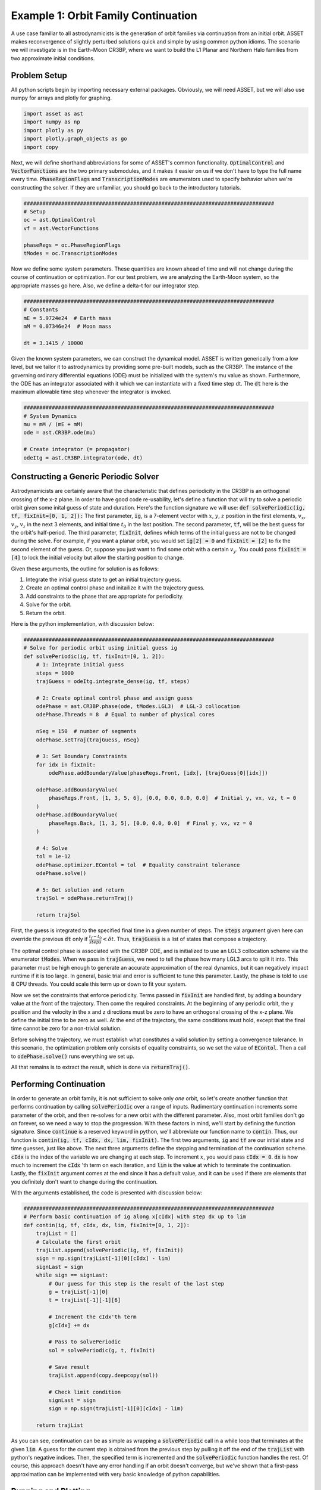 Example 1: Orbit Family Continuation
====================================

A use case familiar to all astrodynamicists is the generation of orbit families via continuation from an initial orbit.
ASSET makes reconvergence of slightly perturbed solutions quick and simple by using common python idioms.
The scenario we will investigate is in the Earth-Moon CR3BP, where we want to build the L1 Planar and Northern Halo families from two approximate initial conditions.



Problem Setup
-------------

All python scripts begin by importing necessary external packages.
Obviously, we will need ASSET, but we will also use numpy for arrays and plotly for graphing.

.. code-block:: python

    import asset as ast
    import numpy as np
    import plotly as py
    import plotly.graph_objects as go
    import copy

Next, we will define shorthand abbreviations for some of ASSET's common functionality.
:code:`OptimalControl` and :code:`VectorFunctions` are the two primary submodules, and it makes it easier on us if we don't have to type the full name every time.
:code:`PhaseRegionFlags` and :code:`TranscriptionModes` are enumerators used to specify behavior when we're constructing the solver.
If they are unfamiliar, you should go back to the introductory tutorials.

.. code-block:: python

    ################################################################################
    # Setup
    oc = ast.OptimalControl
    vf = ast.VectorFunctions

    phaseRegs = oc.PhaseRegionFlags
    tModes = oc.TranscriptionModes


Now we define some system parameters.
These quantities are known ahead of time and will not change during the course of continuation or optimization.
For our test problem, we are analyzing the Earth-Moon system, so the appropriate masses go here.
Also, we define a delta-t for our integrator step.

.. code-block:: python

    ################################################################################
    # Constants
    mE = 5.9724e24  # Earth mass
    mM = 0.07346e24  # Moon mass

    dt = 3.1415 / 10000


Given the known system parameters, we can construct the dynamical model.
ASSET is written generically from a low level, but we tailor it to astrodynamics by providing some pre-built models, such as the CR3BP.
The instance of the governing ordinary differential equations (ODE) must be initialized with the system's mu value as shown.
Furthermore, the ODE has an integrator associated with it which we can instantiate with a fixed time step dt.
The :code:`dt` here is the maximum allowable time step whenever the integrator is invoked.

.. code-block:: python

    ################################################################################
    # System Dynamics
    mu = mM / (mE + mM)
    ode = ast.CR3BP.ode(mu)

    # Create integrator (= propagator)
    odeItg = ast.CR3BP.integrator(ode, dt)



Constructing a Generic Periodic Solver
--------------------------------------

Astrodynamicists are certainly aware that the characteristic that defines periodicity in the CR3BP is an orthogonal crossing of the x-z plane.
In order to have good code re-usability, let's define a function that will try to solve a periodic orbit given some inital guess of state and duration.
Here's the function signature we will use: :code:`def solvePeriodic(ig, tf, fixInit=[0, 1, 2]):`
The first parameter, :code:`ig`, is a 7-element vector with :math:`x`, :math:`y`, :math:`z` position in the first elements, :math:`v_x`, :math:`v_y`, :math:`v_z` in the next 3 elements, and initial time :math:`t_0` in the last position.
The second parameter, :code:`tf`, will be the best guess for the orbit's half-period.
The third parameter, :code:`fixInit`, defines which terms of the initial guess are not to be changed during the solve.
For example, if you want a planar orbit, you would set :code:`ig[2] = 0` and :code:`fixInit = [2]` to fix the second element of the guess.
Or, suppose you just want to find some orbit with a certain :math:`v_y`.
You could pass :code:`fixInit = [4]` to lock the initial velocity but allow the starting position to change.

Given these arguments, the outline for solution is as follows:

1. Integrate the initial guess state to get an initial trajectory guess.
2. Create an optimal control phase and initailize it with the trajectory guess.
3. Add constraints to the phase that are appropriate for periodicity.
4. Solve for the orbit.
5. Return the orbit.

Here is the python implementation, with discussion below:

.. code-block:: python

    ################################################################################
    # Solve for periodic orbit using initial guess ig
    def solvePeriodic(ig, tf, fixInit=[0, 1, 2]):
        # 1: Integrate initial guess
        steps = 1000
        trajGuess = odeItg.integrate_dense(ig, tf, steps)

        # 2: Create optimal control phase and assign guess
        odePhase = ast.CR3BP.phase(ode, tModes.LGL3)  # LGL-3 collocation
        odePhase.Threads = 8  # Equal to number of physical cores

        nSeg = 150  # number of segments
        odePhase.setTraj(trajGuess, nSeg)

        # 3: Set Boundary Constraints
        for idx in fixInit:
            odePhase.addBoundaryValue(phaseRegs.Front, [idx], [trajGuess[0][idx]])

        odePhase.addBoundaryValue(
            phaseRegs.Front, [1, 3, 5, 6], [0.0, 0.0, 0.0, 0.0]  # Initial y, vx, vz, t = 0
        )
        odePhase.addBoundaryValue(
            phaseRegs.Back, [1, 3, 5], [0.0, 0.0, 0.0]  # Final y, vx, vz = 0
        )

        # 4: Solve
        tol = 1e-12
        odePhase.optimizer.EContol = tol  # Equality constraint tolerance
        odePhase.solve()

        # 5: Get solution and return
        trajSol = odePhase.returnTraj()

        return trajSol


First, the guess is integrated to the specified final time in a given number of steps.
The :code:`steps` argument given here can override the previous :code:`dt` only if :math:`\frac{t_f - t_0}{steps} < \delta t`.
Thus, :code:`trajGuess` is a list of states that compose a trajectory.

The optimal control phase is associated with the CR3BP ODE, and is initialized to use an LGL3 collocation scheme via the enumerator :code:`tModes`.
When we pass in :code:`trajGuess`, we need to tell the phase how many LGL3 arcs to split it into.
This parameter must be high enough to generate an accurate approximation of the real dynamics, but it can negatively impact runtime if it is too large.
In general, basic trial and error is sufficient to tune this parameter.
Lastly, the phase is told to use 8 CPU threads.
You could scale this term up or down to fit your system.

Now we set the constraints that enforce periodicity.
Terms passed in :code:`fixInit` are handled first, by adding a boundary value at the front of the trajectory.
Then come the required constraints.
At the beginning of any periodic orbit, the y position and the velocity in the x and z directions must be zero to have an orthogonal crossing of the x-z plane.
We define the initial time to be zero as well.
At the end of the trajectory, the same conditions must hold, except that the final time cannot be zero for a non-trivial solution.

Before solving the trajectory, we must establish what constitutes a valid solution by setting a convergence tolerance.
In this scenario, the optimization problem only consists of equality constraints, so we set the value of :code:`EContol`.
Then a call to :code:`odePhase.solve()` runs everything we set up.

All that remains is to extract the result, which is done via :code:`returnTraj()`.



Performing Continuation
-----------------------

In order to generate an orbit family, it is not sufficient to solve only *one* orbit, so let's create another function that performs continuation by calling :code:`solvePeriodic` over a range of inputs.
Rudimentary continuation increments some parameter of the orbit, and then re-solves for a new orbit with the different parameter.
Also, most orbit families don't go on forever, so we need a way to stop the progression.
With these factors in mind, we'll start by defining the function signature.
Since :code:`continue` is a reserved keyword in python, we'll abbreviate our function name to :code:`contin`.
Thus, our function is :code:`contin(ig, tf, cIdx, dx, lim, fixInit)`.
The first two arguments, :code:`ig` and :code:`tf` are our initial state and time guesses, just like above.
The next three arguments define the stepping and termination of the continuation scheme.
:code:`cIdx` is the index of the variable we are changing at each step.
To increment :math:`x`, you would pass :code:`cIdx = 0`.
:code:`dx` is how much to increment the :code:`cIdx` 'th term on each iteration, and :code:`lim` is the value at which to terminate the continuation.
Lastly, the :code:`fixInit` argument comes at the end since it has a default value, and it can be used if there are elements that you definitely don't want to change during the continuation.

With the arguments established, the code is presented with discussion below:

.. code-block:: python

    ################################################################################
    # Perform basic continuation of ig along x[cIdx] with step dx up to lim
    def contin(ig, tf, cIdx, dx, lim, fixInit=[0, 1, 2]):
        trajList = []
        # Calculate the first orbit
        trajList.append(solvePeriodic(ig, tf, fixInit))
        sign = np.sign(trajList[-1][0][cIdx] - lim)
        signLast = sign
        while sign == signLast:
            # Our guess for this step is the result of the last step
            g = trajList[-1][0]
            t = trajList[-1][-1][6]

            # Increment the cIdx'th term
            g[cIdx] += dx

            # Pass to solvePeriodic
            sol = solvePeriodic(g, t, fixInit)

            # Save result
            trajList.append(copy.deepcopy(sol))

            # Check limit condition
            signLast = sign
            sign = np.sign(trajList[-1][0][cIdx] - lim)

        return trajList

As you can see, continuation can be as simple as wrapping a :code:`solvePeriodic` call in a while loop that terminates at the given :code:`lim`.
A guess for the current step is obtained from the previous step by pulling it off the end of the :code:`trajList` with python's negative indices.
Then, the specified term is incremented and the :code:`solvePeriodic` function handles the rest.
Of course, this approach doesn't have any error handling if an orbit doesn't converge, but we've shown that a first-pass approximation can be implemented with very basic knowledge of python capabilities.



Running and Plotting
--------------------

Since we've put in the work up front to produce functions that capture the generic concepts of periodicity and continuation, calculating some specific orbit family can be done with minimal code.
First, here's a quick plotting function to graph the list of trajectories we expect to recieve from :code:`contin`.

.. code-block:: python

    ################################################################################
    # Use plotly to plot a list of trajectories
    def plotTrajList(tList, name):
        data = []
        layout = go.Layout(showlegend=True)
        for t in tList:
            data.append(
                go.Scatter3d(
                    x=[X[0] for X in t],
                    y=[X[1] for X in t],
                    z=[X[2] for X in t],
                    mode="lines",
                )
            )

        fig = go.Figure(data=data, layout=layout)
        fig.update_layout(scene_aspectmode="data")

        fig.show()
        fig.write_html("./{}.html".format(name))

We'll skip discussing this function in detail since Plotly has it's own documentation.

Now, on to what we promised from the start, L1 Lyapunovs:

.. code-block:: python

    ################################################################################
    # Continuation - L1 Lyapunov
    ig = np.zeros((7))
    ig[0] = 0.8234  # Initial x
    ig[4] = 0.1263  # Initial vy
    tf = 1.3
    tj = solvePeriodic(ig, tf)
    tl = contin(tj[0], tj[-1][6], cIdx=0, dx=-0.001, lim=0.77)

    tlp = []
    for t in tl:
        tt = copy.deepcopy(t)
        t.reverse()
        t2 = [[x[0], -x[1], x[2]] for x in t]
        tlp.append(tt + t2)

    plotTrajList(tlp, "L1Lyapunov")

We pull an initial guess from any reputable source (e.g. Grebow_), and hot-start the continuation with a preliminary solve.
In this case, we are reducing the inital :math:`x` with each step, as indicated by :code:`cIdx=0` and :code:`dx=-0.001`.
All three initial positions are implicitly fixed by the default value of :code:`fixInit`; this choice will keep solutions in-plane and will ensure we don't solve for the same trajectory twice.
Do note that the continuation limit is set such that we do not obtain the *full* family of Lyapunovs.
A smarter continuation scheme would be necessary to converge the extreme orbits.
Also, we do a bit of trickery with the plotting.
Since it's more stable to solve for half-orbits, we duplicate the trajectory over the x-z plane so that we see the full orbit.

.. raw:: html

    <iframe src="_static/L1Lyapunov.html" height=500em width=100%></iframe>

.. _Grebow: https://engineering.purdue.edu/people/kathleen.howell.1/Publications/Masters/2006_Grebow.pdf

The code for L1 Northern Halos is almost identical, save for the initial conditions.
One notable change is the explicit definition of :code:`fixInit`.
In this case, we allow :math:`x` to be adjusted by the solver as we increment :math:`z` so that we follow the correct shape of the family.
Again, we truncate early.

.. code-block:: python

    ################################################################################
    # Continuation - Northern L1 Halo
    ig = np.zeros((7))
    ig[0] = 0.8234
    ig[4] = 0.1263
    tf = 1.3715
    tj = solvePeriodic(ig, tf, fixInit=[1, 2])
    tl = contin(tj[0], tj[-1][6], cIdx=2, dx=0.001, lim=0.214, fixInit=[1, 2])

    tlp = []
    for t in tl:
        tt = copy.deepcopy(t)
        t.reverse()
        t2 = [[x[0], -x[1], x[2]] for x in t]
        tlp.append(tt + t2)

    plotTrajList(tlp, "NorthL1Halo")

.. raw:: html

    <iframe src="_static/NorthL1Halo.html" height=500em width=100%></iframe>
